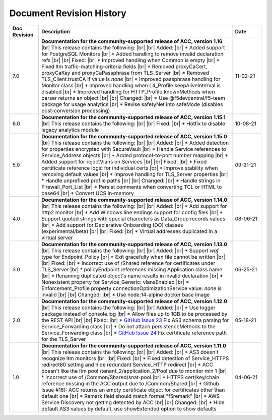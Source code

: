 .. _revision-history:

Document Revision History
=========================

.. list-table::
      :widths: 15 100 15
      :header-rows: 1

      * - Doc Revision
        - Description
        - Date

      * - 7.0
        - **Documentation for the community-supported release of ACC, version 1.16**  |br| This release contains the following: |br| |br| Added: |br| * Added support for PostgreSQL Monitors |br| * Added handling to remove invalid declaration refs |br| |br| Fixed: |br| * Improved handling when Common is empty |br| * Fixed ltm traffic-matching-criteria fields |br| * Removed proxyCaCert, proxyCaKey and proxyCaPassphrase from TLS_Server |br| * Removed TLS_Client.trustCA if value is `none` |br| * Improved passphrase handling for Monitor class |br| * Improved handling when L4_Profile.keepAliveInterval is disabled |br| * Improved handling for HTTP_Profile.knownMethods when parser returns an object |br| |br| Changed: |br| * Use @f5devcentral/f5-teem package for usage analytics |br| * Revise safetyNet into safeMode (disables post-conversion processing)
        - 11-02-21

      * - 6.0
        - **Documentation for the community-supported release of ACC, version 1.15.1**  |br| This release contains the following: |br| |br| Fixed: |br| * Hotfix to disable legacy analytics module
        - 10-08-21

      * - 5.0
        - **Documentation for the community-supported release of ACC, version 1.15.0**  |br| This release contains the following: |br| |br| Added: |br| * Added detection for properties encrypted with SecureVault |br| * Handle Service references to Service_Address objects |br| * Added protocol-to-port number mapping |br| * Added support for rejectVlans on Services |br| |br| Fixed: |br| * Fixed certificate reference logic for individual certs |br| * Improve stability when removing default values |br| * Improve handling for TLS_Server properties |br| * Handle unprefixed profile paths |br| |br| Changed: |br| * Handle strings in Firewall_Port_List |br| * Persist comments when converting TCL or HTML to base64 |br| * Convert UCS in-memory
        - 09-21-21

      * - 4.0
        - **Documentation for the community-supported release of ACC, version 1.14.0**  |br| This release contains the following: |br| |br| Added: |br| * Add support for http2 monitor |br| * Add Windows line endings support for config files |br| * Support quoted strings with special charecters as Data_Group records values |br| * Add support for Declarative Onboarding (DO) classes (experimental/beta) |br| |br| Fixed: |br| * Virtual addresses duplicated in a virtual server
        - 08-06-21

      * - 3.0
        - **Documentation for the community-supported release of ACC, version 1.13.0**  |br| This release contains the following: |br| |br| Added: |br| * Support *waf* type for Endpoint_Policy |br| * Exit gracefully when file cannot be written |br| |br| Fixed: |br| * Incorrect use of /Shared reference for certificates under TLS_Server |br| * policyEndpoint references missing Application class name |br| * Renaming duplicated object's name results in invalid declaration |br| * Nonexistent property for Service_Generic: vlansEnabled |br| * Enforcement_Profile property connectionOptimizationService value: *none* is invalid  |br| |br| Changed: |br| * Use node:14-alpine docker base image
        - 06-25-21

      * - 2.0
        - **Documentation for the community-supported release of ACC, version 1.12.0**  |br| This release contains the following: |br| |br| Added: |br| * Use logger package instead of console.log |br| * Allow files up to 1GB to be processed by the REST API |br| |br| Fixed: |br| * `GitHub Issue 23 <https://github.com/f5devcentral/f5-automation-config-converter/issues/23>`_ Fix AS3 schema parsing for Service_Forwarding class |br| * Do not attach persistenceMethods to the Service_Forwarding class |br| * `GitHub Issue 24 <https://github.com/f5devcentral/f5-automation-config-converter/issues/24>`_ Fix certificate reference path for the TLS_Server
        - 05-18-21

      * - 1.0
        - **Documentation for the community-supported release of ACC, version 1.11.0**  |br| This release contains the following: |br| |br| Added: |br| * AS3 doesn't recognize ltm monitors |br| |br| Fixed: |br| * Fixed detection of Service_HTTPS redirect80 setting and hide redundant Service_HTTP redirect |br| * ACC doesn't like the ltm pool /tenant_2/application_2/Pool due to monitor min 1 |br| * Incorrect use of /Common/Shared/snat-pool |br| * HTTPS cert/key/chain reference missing in the ACC output due to /Common/Shared |br| * Github Issue #18): ACC returns an empty certificate object for certificates other than default one |br| * Remark field should match format "f5remark" |br| * AWS Service Discovery not getting detected by ACC |br| |br| Changed: |br| * Hide default AS3 values by default, use showExtended option to show defaults
        - 04-06-21



.. |br| raw:: html

   <br />